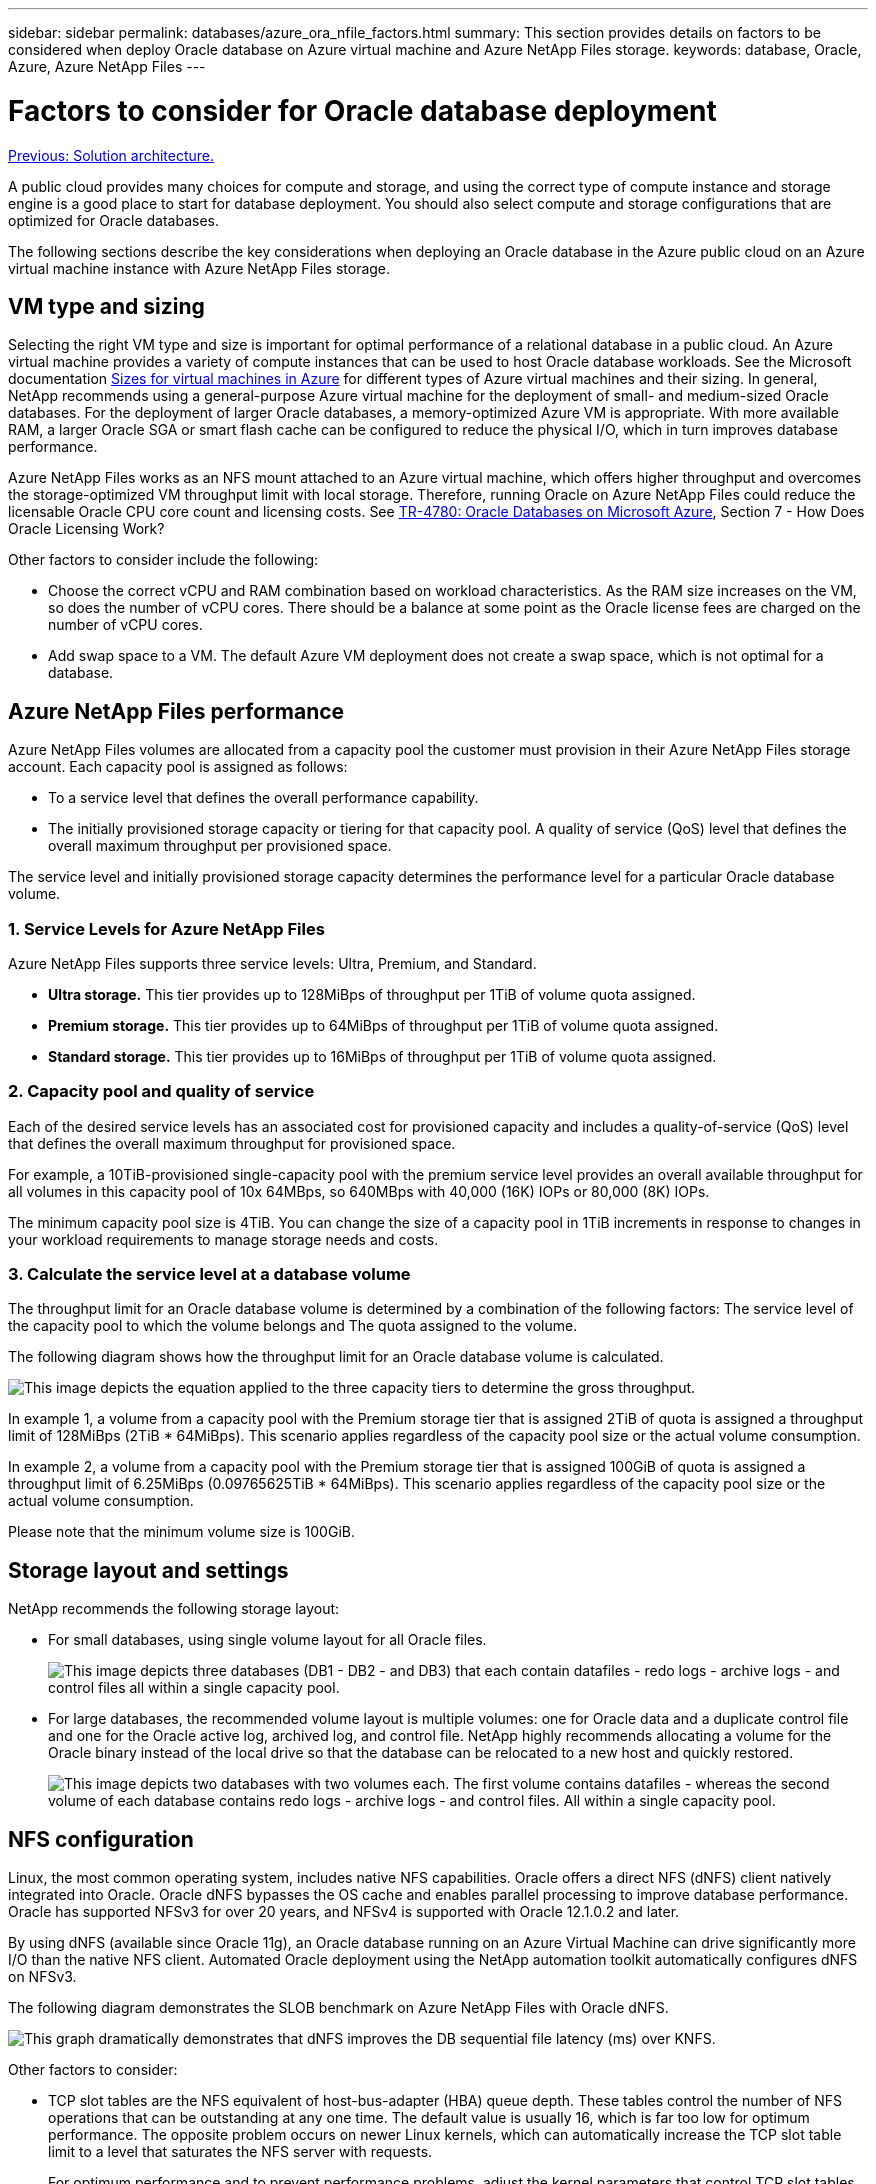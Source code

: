 ---
sidebar: sidebar
permalink: databases/azure_ora_nfile_factors.html
summary: This section provides details on factors to be considered when deploy Oracle database on Azure virtual machine and Azure NetApp Files storage.
keywords: database, Oracle, Azure, Azure NetApp Files
---

= Factors to consider for Oracle database deployment
:hardbreaks:
:nofooter:
:icons: font
:linkattrs:
:table-stripes: odd
:imagesdir: ./../media/

link:azure_ora_nfile_architecture.html[Previous: Solution architecture.]

A public cloud provides many choices for compute and storage, and using the correct type of compute instance and storage engine is a good place to start for database deployment. You should also select compute and storage configurations that are optimized for Oracle databases.

The following sections describe the key considerations when deploying an Oracle database in the Azure public cloud on an Azure virtual machine instance with Azure NetApp Files storage.

== VM type and sizing

Selecting the right VM type and size is important for optimal performance of a relational database in a public cloud. An Azure virtual machine provides a variety of compute instances that can be used to host Oracle database workloads. See the Microsoft documentation link:https://docs.microsoft.com/en-us/azure/virtual-machines/sizes[Sizes for virtual machines in Azure^] for different types of Azure virtual machines and their sizing. In general, NetApp recommends using a general-purpose Azure virtual machine for the deployment of small- and medium-sized Oracle databases. For the deployment of larger Oracle databases, a memory-optimized Azure VM is appropriate. With more available RAM, a larger Oracle SGA or smart flash cache can be configured to reduce the physical I/O, which in turn improves database performance.

Azure NetApp Files works as an NFS mount attached to an Azure virtual machine, which offers higher throughput and overcomes the storage-optimized VM throughput limit with local storage. Therefore, running Oracle on Azure NetApp Files could reduce the licensable Oracle CPU core count and licensing costs. See link:https://www.netapp.com/media/17105-tr4780.pdf[TR-4780: Oracle Databases on Microsoft Azure^], Section 7 - How Does Oracle Licensing Work?

Other factors to consider include the following:

* Choose the correct vCPU and RAM combination based on workload characteristics. As the RAM size increases on the VM, so does the number of vCPU cores. There should be a balance at some point as the Oracle license fees are charged on the number of vCPU cores.
* Add swap space to a VM. The default Azure VM deployment does not create a swap space, which is not optimal for a database.

== Azure NetApp Files performance

Azure NetApp Files volumes are allocated from a capacity pool the customer must provision in their Azure NetApp Files storage account. Each capacity pool is assigned as follows:

* To a service level that defines the overall performance capability.
* The initially provisioned storage capacity or tiering for that capacity pool. A quality of service (QoS) level that defines the overall maximum throughput per provisioned space.

The service level and initially provisioned storage capacity determines the performance level for a particular Oracle database volume.

=== 1. Service Levels for Azure NetApp Files

Azure NetApp Files supports three service levels: Ultra, Premium, and Standard.

* *Ultra storage.* This tier provides up to 128MiBps of throughput per 1TiB of volume quota assigned.
* *Premium storage.* This tier provides up to 64MiBps of throughput per 1TiB of volume quota assigned.
* *Standard storage.* This tier provides up to 16MiBps of throughput per 1TiB of volume quota assigned.

=== 2. Capacity pool and quality of service

Each of the desired service levels has an associated cost for provisioned capacity and includes a quality-of-service (QoS) level that defines the overall maximum throughput for provisioned space.

For example, a 10TiB-provisioned single-capacity pool with the premium service level provides an overall available throughput for all volumes in this capacity pool of 10x 64MBps, so 640MBps with 40,000 (16K) IOPs or 80,000 (8K) IOPs.

The minimum capacity pool size is 4TiB. You can change the size of a capacity pool in 1TiB increments in response to changes in your workload requirements to manage storage needs and costs.

=== 3. Calculate the service level at a database volume

The throughput limit for an Oracle database volume is determined by a combination of the following factors: The service level of the capacity pool to which the volume belongs and The quota assigned to the volume.

The following diagram shows how the throughput limit for an Oracle database volume is calculated.

image:db_ora_azure_anf_factors_01.PNG[This image depicts the equation applied to the three capacity tiers to determine the gross throughput.]

In example 1, a volume from a capacity pool with the Premium storage tier that is assigned 2TiB of quota is assigned a throughput limit of 128MiBps (2TiB * 64MiBps). This scenario applies regardless of the capacity pool size or the actual volume consumption.

In example 2, a volume from a capacity pool with the Premium storage tier that is assigned 100GiB of quota is assigned a throughput limit of 6.25MiBps (0.09765625TiB * 64MiBps). This scenario applies regardless of the capacity pool size or the actual volume consumption.

Please note that the minimum volume size is 100GiB.

== Storage layout and settings

NetApp recommends the following storage layout:

* For small databases, using single volume layout for all Oracle files.
+
image:db_ora_azure_anf_factors_02.PNG[This image depicts three databases (DB1 - DB2 - and DB3) that each contain datafiles - redo logs - archive logs - and control files all within a single capacity pool.]

* For large databases, the recommended volume layout is multiple volumes: one for Oracle data and a duplicate control file and one for the Oracle active log, archived log, and control file. NetApp highly recommends allocating a volume for the Oracle binary instead of the local drive so that the database can be relocated to a new host and quickly restored.
+
image:db_ora_azure_anf_factors_03.PNG[This image depicts two databases with two volumes each. The first volume contains datafiles - whereas the second volume of each database contains redo logs - archive logs - and control files. All within a single capacity pool.]

== NFS configuration

Linux, the most common operating system, includes native NFS capabilities. Oracle offers a direct NFS (dNFS) client natively integrated into Oracle. Oracle dNFS bypasses the OS cache and enables parallel processing to improve database performance. Oracle has supported NFSv3 for over 20 years, and NFSv4 is supported with Oracle 12.1.0.2 and later.

By using dNFS (available since Oracle 11g), an Oracle database running on an Azure Virtual Machine can drive significantly more I/O than the native NFS client. Automated Oracle deployment using the NetApp automation toolkit automatically configures dNFS on NFSv3.

The following diagram demonstrates the SLOB benchmark on Azure NetApp Files with Oracle dNFS.

image:db_ora_azure_anf_factors_04.PNG[This graph dramatically demonstrates that dNFS improves the DB sequential file latency (ms) over KNFS.]

Other factors to consider:

* TCP slot tables are the NFS equivalent of host-bus-adapter (HBA) queue depth. These tables control the number of NFS operations that can be outstanding at any one time. The default value is usually 16, which is far too low for optimum performance. The opposite problem occurs on newer Linux kernels, which can automatically increase the TCP slot table limit to a level that saturates the NFS server with requests.
+
For optimum performance and to prevent performance problems, adjust the kernel parameters that control TCP slot tables to 128.
+
[source, cli]
sysctl -a | grep tcp.*.slot_table

* The following table provides recommended NFS mount options for a single instance of Linux NFSv3.
+
image:aws_ora_fsx_ec2_nfs_01.PNG[This table shows the detailed NFS mount options for the following file types - control files - data files - redo logs - ORACLE_HOME - and ORACLE_BASE.]

[NOTE]
Before using dNFS, verify that the patches described in Oracle Doc 1495104.1 are installed. Starting with Oracle 12c, DNFS includes support for NFSv3, NFSv4, and NFSv4.1. NetApp support policies cover v3 and v4 for all clients, but, at the time of writing, NFSv4.1 is not supported for use with Oracle dNFS.

link:azure_ora_nfile_procedures.html[Next: Deployment procedures.]
